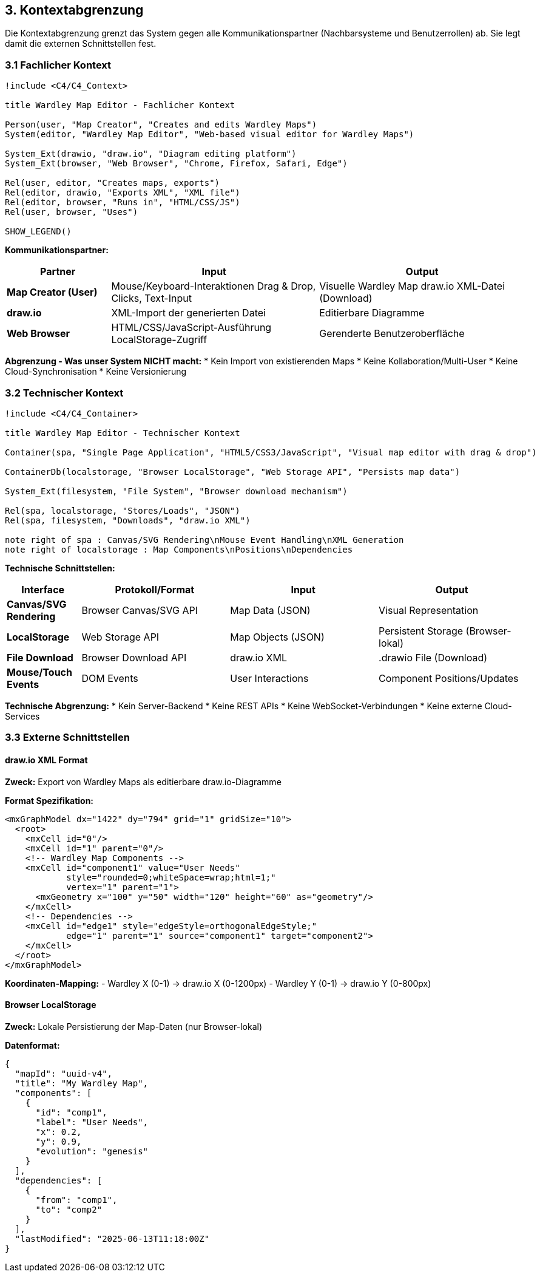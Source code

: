 == 3. Kontextabgrenzung

[role="arc42help"]
****
Die Kontextabgrenzung grenzt das System gegen alle Kommunikationspartner (Nachbarsysteme und Benutzerrollen) ab. Sie legt damit die externen Schnittstellen fest.
****

=== 3.1 Fachlicher Kontext

[plantuml, context-diagram, svg]
----
!include <C4/C4_Context>

title Wardley Map Editor - Fachlicher Kontext

Person(user, "Map Creator", "Creates and edits Wardley Maps")
System(editor, "Wardley Map Editor", "Web-based visual editor for Wardley Maps")

System_Ext(drawio, "draw.io", "Diagram editing platform")
System_Ext(browser, "Web Browser", "Chrome, Firefox, Safari, Edge")

Rel(user, editor, "Creates maps, exports")
Rel(editor, drawio, "Exports XML", "XML file")
Rel(editor, browser, "Runs in", "HTML/CSS/JS")
Rel(user, browser, "Uses")

SHOW_LEGEND()
----

**Kommunikationspartner:**

[cols="1,2,2" options="header"]
|===
| Partner | Input | Output

| **Map Creator (User)** 
| Mouse/Keyboard-Interaktionen
Drag & Drop, Clicks, Text-Input
| Visuelle Wardley Map
draw.io XML-Datei (Download)

| **draw.io** 
| XML-Import der generierten Datei
| Editierbare Diagramme

| **Web Browser** 
| HTML/CSS/JavaScript-Ausführung
LocalStorage-Zugriff
| Gerenderte Benutzeroberfläche
|===

**Abgrenzung - Was unser System NICHT macht:**
* Kein Import von existierenden Maps
* Keine Kollaboration/Multi-User 
* Keine Cloud-Synchronisation
* Keine Versionierung

=== 3.2 Technischer Kontext

[plantuml, technical-context, svg]
----
!include <C4/C4_Container>

title Wardley Map Editor - Technischer Kontext

Container(spa, "Single Page Application", "HTML5/CSS3/JavaScript", "Visual map editor with drag & drop")

ContainerDb(localstorage, "Browser LocalStorage", "Web Storage API", "Persists map data")

System_Ext(filesystem, "File System", "Browser download mechanism")

Rel(spa, localstorage, "Stores/Loads", "JSON")
Rel(spa, filesystem, "Downloads", "draw.io XML")

note right of spa : Canvas/SVG Rendering\nMouse Event Handling\nXML Generation
note right of localstorage : Map Components\nPositions\nDependencies
----

**Technische Schnittstellen:**

[cols="1,2,2,2" options="header"]
|===
| Interface | Protokoll/Format | Input | Output

| **Canvas/SVG Rendering** 
| Browser Canvas/SVG API
| Map Data (JSON)
| Visual Representation

| **LocalStorage** 
| Web Storage API
| Map Objects (JSON)
| Persistent Storage (Browser-lokal)

| **File Download** 
| Browser Download API
| draw.io XML
| .drawio File (Download)

| **Mouse/Touch Events** 
| DOM Events
| User Interactions
| Component Positions/Updates
|===

**Technische Abgrenzung:**
* Kein Server-Backend
* Keine REST APIs  
* Keine WebSocket-Verbindungen
* Keine externe Cloud-Services

=== 3.3 Externe Schnittstellen

==== draw.io XML Format

**Zweck:** Export von Wardley Maps als editierbare draw.io-Diagramme

**Format Spezifikation:**
```xml
<mxGraphModel dx="1422" dy="794" grid="1" gridSize="10">
  <root>
    <mxCell id="0"/>
    <mxCell id="1" parent="0"/>
    <!-- Wardley Map Components -->
    <mxCell id="component1" value="User Needs" 
            style="rounded=0;whiteSpace=wrap;html=1;" 
            vertex="1" parent="1">
      <mxGeometry x="100" y="50" width="120" height="60" as="geometry"/>
    </mxCell>
    <!-- Dependencies -->
    <mxCell id="edge1" style="edgeStyle=orthogonalEdgeStyle;" 
            edge="1" parent="1" source="component1" target="component2">
    </mxCell>
  </root>
</mxGraphModel>
```

**Koordinaten-Mapping:**
- Wardley X (0-1) → draw.io X (0-1200px)  
- Wardley Y (0-1) → draw.io Y (0-800px)

==== Browser LocalStorage

**Zweck:** Lokale Persistierung der Map-Daten (nur Browser-lokal)

**Datenformat:**
```json
{
  "mapId": "uuid-v4",
  "title": "My Wardley Map",
  "components": [
    {
      "id": "comp1",
      "label": "User Needs",
      "x": 0.2,
      "y": 0.9,
      "evolution": "genesis"
    }
  ],
  "dependencies": [
    {
      "from": "comp1",
      "to": "comp2"
    }
  ],
  "lastModified": "2025-06-13T11:18:00Z"
}
```
